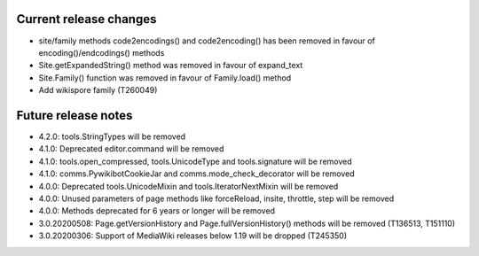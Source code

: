Current release changes
~~~~~~~~~~~~~~~~~~~~~~~

* site/family methods code2encodings() and code2encoding() has been removed in favour of encoding()/endcodings() methods
* Site.getExpandedString() method was removed in favour of expand_text
* Site.Family() function was removed in favour of Family.load() method
* Add wikispore family (T260049)


Future release notes
~~~~~~~~~~~~~~~~~~~~

* 4.2.0: tools.StringTypes will be removed
* 4.1.0: Deprecated editor.command will be removed
* 4.1.0: tools.open_compressed, tools.UnicodeType and tools.signature will be removed
* 4.1.0: comms.PywikibotCookieJar and comms.mode_check_decorator will be removed
* 4.0.0: Deprecated tools.UnicodeMixin and tools.IteratorNextMixin will be removed
* 4.0.0: Unused parameters of page methods like forceReload, insite, throttle, step will be removed
* 4.0.0: Methods deprecated for 6 years or longer will be removed
* 3.0.20200508: Page.getVersionHistory and Page.fullVersionHistory() methods will be removed (T136513, T151110)
* 3.0.20200306: Support of MediaWiki releases below 1.19 will be dropped (T245350)
